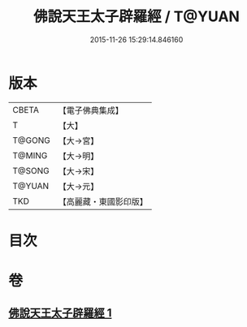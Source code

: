 #+TITLE: 佛說天王太子辟羅經 / T@YUAN
#+DATE: 2015-11-26 15:29:14.846160
* 版本
 |     CBETA|【電子佛典集成】|
 |         T|【大】     |
 |    T@GONG|【大→宮】   |
 |    T@MING|【大→明】   |
 |    T@SONG|【大→宋】   |
 |    T@YUAN|【大→元】   |
 |       TKD|【高麗藏・東國影印版】|

* 目次
* 卷
** [[file:KR6i0230_001.txt][佛說天王太子辟羅經 1]]

